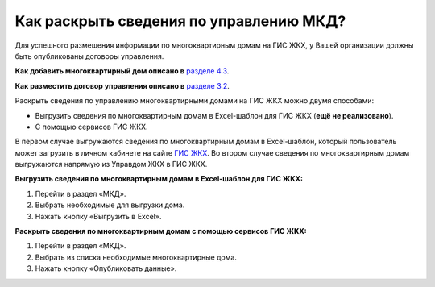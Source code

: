 Как раскрыть сведения по управлению МКД?
-------------------------

Для успешного размещения информации по многоквартирным домам на ГИС ЖКХ, у Вашей организации должны быть опубликованы договоры управления. 

**Как добавить многоквартирный дом описано в** `разделе 4.3 <http://upravdomgkh.readthedocs.io/ru/latest/04-management-agreements/index.html#id5>`_.

**Как разместить договор управления описано в** `разделе 3.2 <http://upravdomgkh.readthedocs.io/ru/latest/03-work-section-mkd/index.html#id6>`_.

Раскрыть сведения по управлению многоквартирными домами на ГИС ЖКХ можно двумя способами:
 
* Выгрузить сведения по многоквартирным домам в Excel-шаблон для ГИС ЖКХ (**ещё не реализовано**).
* С помощью сервисов ГИС ЖКХ.
  
В первом случае  выгружаются сведения по многоквартирным домам в Excel-шаблон, который пользователь может загрузить в личном кабинете на сайте `ГИС ЖКХ <https://dom.gosuslugi.ru/#/main>`_.
Во втором случае сведения по многоквартирным домам выгружаются напрямую из Управдом ЖКХ в ГИС ЖКХ.  
  
**Выгрузить сведения по многоквартирным домам в Excel-шаблон для ГИС ЖКХ:**

1. Перейти в раздел «МКД».

2. Выбрать необходимые для выгрузки дома.

3. Нажать кнопку «Выгрузить в Excel».

.. image:: ../_images/03-work-section-mkd/113.png

**Раскрыть сведения по многоквартирным домам с помощью сервисов ГИС ЖКХ:**

1. Перейти в раздел «МКД».

2. Выбрать из списка необходимые многоквартирные дома.

3. Нажать кнопку «Опубликовать данные».

.. image:: ../_images/03-work-section-mkd/55.png